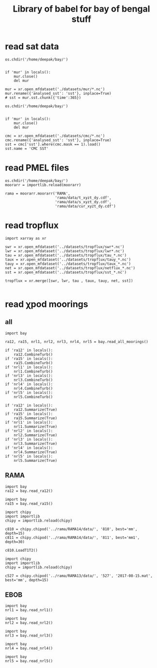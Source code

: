 #+TITLE: Library of babel for bay of bengal stuff

* read sat data
#+NAME: read-mur
#+BEGIN_SRC ipython :session :results none
os.chdir('/home/deepak/bay/')


if 'mur' in locals():
    mur.close()
    del mur

mur = xr.open_mfdataset('./datasets/mur/*.nc')
mur.rename({'analysed_sst': 'sst'}, inplace=True)
# sst = mur.sst.chunk({'time':365})
#+END_SRC

#+NAME: read-cmc
#+BEGIN_SRC ipython :session :results none
os.chdir('/home/deepak/bay/')


if 'mur' in locals():
    mur.close()
    del mur

cmc = xr.open_mfdataset('./datasets/cmc/*.nc')
cmc.rename({'analysed_sst': 'sst'}, inplace=True)
sst = cmc['sst'].where(cmc.mask == 1).load()
sst.name = 'CMC SST'
#+END_SRC

* read PMEL files
#+NAME: read-rama-array
#+BEGIN_SRC ipython :session :results none
os.chdir('/home/deepak/bay/')
moorarr = importlib.reload(moorarr)

rama = moorarr.moorarr('RAMA',
                       'rama/data/t_xyzt_dy.cdf',
                       'rama/data/s_xyzt_dy.cdf',
                       'rama/data/cur_xyzt_dy.cdf')
#+END_SRC

* read tropflux
#+NAME: read-tropflux
#+BEGIN_SRC ipython :session :results none
import xarray as xr

swr = xr.open_mfdataset('../datasets/tropflux/swr*.nc')
lwr = xr.open_mfdataset('../datasets/tropflux/lwr*.nc')
tau = xr.open_mfdataset('../datasets/tropflux/tau_*.nc')
taux = xr.open_mfdataset('../datasets/tropflux/tauy_*.nc')
tauy = xr.open_mfdataset('../datasets/tropflux/taux_*.nc')
net = xr.open_mfdataset('../datasets/tropflux/netflux_*.nc')
sst = xr.open_mfdataset('../datasets/tropflux/sst_*.nc')

tropflux = xr.merge([swr, lwr, tau , taux, tauy, net, sst])
#+END_SRC

#+NAME: read-tropflux-lwr
#+BEGIN_SRC ipython :session :results none
#+END_SRC
* read χpod moorings
** all
#+NAME: read-all-moorings
#+BEGIN_SRC ipython :session :results none
import bay

ra12, ra15, nrl1, nrl2, nrl3, nrl4, nrl5 = bay.read_all_moorings()
#+END_SRC

#+NAME: combine-turb-all
#+BEGIN_SRC ipython :session :results none
if 'ra12' in locals():
    ra12.CombineTurb()
if 'ra15' in locals():
    ra15.CombineTurb()
if 'nrl1' in locals():
    nrl1.CombineTurb()
if 'nrl3' in locals():
    nrl3.CombineTurb()
if 'nrl4' in locals():
    nrl4.CombineTurb()
if 'nrl5' in locals():
    nrl5.CombineTurb()
#+END_SRC

#+NAME: summary-all
#+BEGIN_SRC ipython :session :results none
if 'ra12' in locals():
    ra12.Summarize(True)
if 'ra15' in locals():
    ra15.Summarize(True)
if 'nrl1' in locals():
    nrl1.Summarize(True)
if 'nrl2' in locals():
    nrl2.Summarize(True)
if 'nrl3' in locals():
    nrl3.Summarize(True)
if 'nrl4' in locals():
    nrl4.Summarize(True)
if 'nrl5' in locals():
    nrl5.Summarize(True)
#+END_SRC
** RAMA
#+NAME: read-ra12
#+BEGIN_SRC ipython :session :results none
import bay
ra12 = bay.read_ra12()
#+END_SRC

#+NAME: read-ra15
#+BEGIN_SRC ipython :session :results none
import bay
ra15 = bay.read_ra15()
#+END_SRC

#+NAME: read-ra12-2015
#+BEGIN_SRC ipython :session :results none
import chipy
import importlib
chipy = importlib.reload(chipy)

c810 = chipy.chipod('../rama/RAMA14/data/', '810', best='mm', depth=15)
c811 = chipy.chipod('../rama/RAMA14/data/', '811', best='mm1', depth=30)

c810.LoadT1T2()
#+END_SRC

#+NAME: read-527
#+BEGIN_SRC ipython :session :results none
import chipy
import importlib
chipy = importlib.reload(chipy)

c527 = chipy.chipod('../rama/RAMA13/data/', '527', '2017-08-15.mat', best='mm', depth=15)
#+END_SRC

** EBOB
#+NAME: read-nrl1
#+BEGIN_SRC ipython :session :results none
import bay
nrl1 = bay.read_nrl1()
#+END_SRC

#+NAME: read-nrl2
#+BEGIN_SRC ipython :session :results none
import bay
nrl2 = bay.read_nrl2()
#+END_SRC

#+NAME: read-nrl3
#+BEGIN_SRC ipython :session :results none
import bay
nrl3 = bay.read_nrl3()
#+END_SRC

#+NAME: read-nrl4
#+BEGIN_SRC ipython :session :results none
import bay
nrl4 = bay.read_nrl4()
#+END_SRC

#+NAME: read-nrl5
#+BEGIN_SRC ipython :session :results none
import bay
nrl5 = bay.read_nrl5()
#+END_SRC
